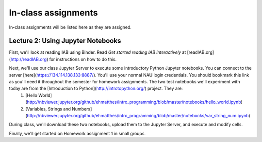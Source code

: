 ==========================================================================================
In-class assignments
==========================================================================================

In-class assignments will be listed here as they are assigned.

Lecture 2: Using Jupyter Notebooks
----------------------------------

First, we'll look at reading IAB using Binder. Read *Get started reading IAB interactively* at [readIAB.org](http://readIAB.org) for instructions on how to do this.

Next, we'll use our class Jupyter Server to execute some introductory Python Jupyter notebooks. You can connect to the server [here](https://134.114.138.133:8887/). You'll use your normal NAU login credentials. You should bookmark this link as you'll need it throughout the semester for homework assignments. The two test notebooks we'll experiment with today are from the [Introduction to Python](http://introtopython.org/) project. They are:
 1. [Hello World](http://nbviewer.jupyter.org/github/ehmatthes/intro_programming/blob/master/notebooks/hello_world.ipynb)
 2. [Variables, Strings and Numbers](http://nbviewer.jupyter.org/github/ehmatthes/intro_programming/blob/master/notebooks/var_string_num.ipynb)

During class, we'll download these two notebooks, upload them to the Jupyter Server, and execute and modify cells.

Finally, we'll get started on Homework assignment 1 in small groups. 
